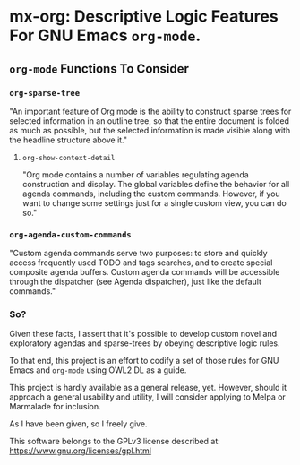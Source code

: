 * mx-org: Descriptive Logic Features For GNU Emacs =org-mode=.

** =org-mode= Functions To Consider
*** =org-sparse-tree=
    "An important feature of Org mode is the ability to construct sparse trees
    for selected information in an outline tree, so that the entire document is
    folded as much as possible, but the selected information is made visible
    along with the headline structure above it."
**** =org-show-context-detail=
     "Org mode contains a number of variables regulating agenda construction and
     display. The global variables define the behavior for all agenda commands,
     including the custom commands. However, if you want to change some settings
     just for a single custom view, you can do so."
*** =org-agenda-custom-commands=
    "Custom agenda commands serve two purposes: to store and quickly access
    frequently used TODO and tags searches, and to create special composite
    agenda buffers. Custom agenda commands will be accessible through the
    dispatcher (see Agenda dispatcher), just like the default commands."

*** So?

    Given these facts, I assert that it's possible to develop custom novel and
    exploratory agendas and sparse-trees by obeying descriptive logic rules.

    To that end, this project is an effort to codify a set of those rules for
    GNU Emacs and =org-mode= using OWL2 DL as a guide.

    This project is hardly available as a general release, yet. However, should
    it approach a general usability and utility, I will consider applying to
    Melpa or Marmalade for inclusion.

    As I have been given, so I freely give. 

    This software belongs to the GPLv3 license described at:
    https://www.gnu.org/licenses/gpl.html
